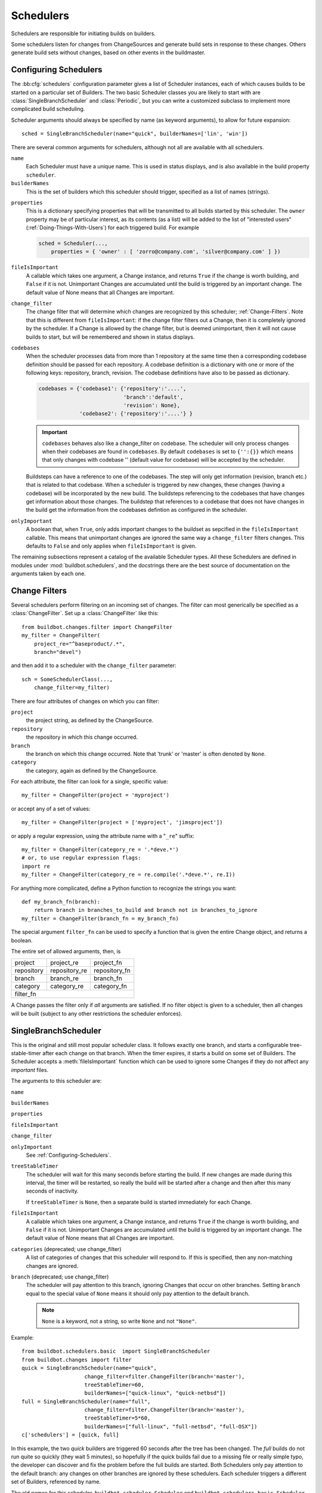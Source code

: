 .. -*- rst -*-
.. _Schedulers:

Schedulers
----------

Schedulers are responsible for initiating builds on builders.

Some schedulers listen for changes from ChangeSources and generate build sets
in response to these changes.  Others generate build sets without changes,
based on other events in the buildmaster.

.. _Configuring-Schedulers:

Configuring Schedulers
~~~~~~~~~~~~~~~~~~~~~~

.. bb:cfg:: schedulers

The :bb:cfg:`schedulers` configuration parameter gives a list of Scheduler
instances, each of which causes builds to be started on a particular set of
Builders. The two basic Scheduler classes you are likely to start with are
:class:`SingleBranchScheduler` and :class:`Periodic`, but you can write a
customized subclass to implement more complicated build scheduling.

Scheduler arguments should always be specified by name (as keyword arguments),
to allow for future expansion::

    sched = SingleBranchScheduler(name="quick", builderNames=['lin', 'win'])

There are several common arguments for schedulers, although not all are
available with all schedulers.

``name``
    Each Scheduler must have a unique name. This is used in status
    displays, and is also available in the build property ``scheduler``.

``builderNames``
    This is the set of builders which this scheduler should trigger, specified
    as a list of names (strings).

.. index:: Properties; from scheduler

``properties``
    This is a dictionary specifying properties that will be transmitted to all
    builds started by this scheduler.  The ``owner`` property may be of
    particular interest, as its contents (as a list) will be added to the list of
    "interested users" (:ref:`Doing-Things-With-Users`) for each triggered build.
    For example

    .. code-block:: python

        sched = Scheduler(...,
            properties = { 'owner' : [ 'zorro@company.com', 'silver@company.com' ] })

``fileIsImportant``
    A callable which takes one argument, a Change instance, and
    returns ``True`` if the change is worth building, and ``False`` if
    it is not.  Unimportant Changes are accumulated until the build is
    triggered by an important change.  The default value of None means
    that all Changes are important.

``change_filter``
    The change filter that will determine which changes are recognized
    by this scheduler; :ref:`Change-Filters`.  Note that this is
    different from ``fileIsImportant``: if the change filter filters
    out a Change, then it is completely ignored by the scheduler.  If
    a Change is allowed by the change filter, but is deemed
    unimportant, then it will not cause builds to start, but will be
    remembered and shown in status displays.

``codebases``
    When the scheduler processes data from more than 1 repository at the
    same time then a corresponding codebase definition should be passed for each
    repository. A codebase definition is a dictionary with one or more of the 
    following keys: repository, branch, revision. The codebase definitions have
    also to be passed as dictionary.

    .. code-block:: python

        codebases = {'codebase1': {'repository':'....',
                                   'branch':'default',
                                   'revision': None},
                     'codebase2': {'repository':'....'} }

    .. IMPORTANT:: ``codebases`` behaves also like a change_filter on codebase.
        The scheduler will only process changes  when their codebases are found
        in ``codebases``. By default ``codebases`` is set to ``{'':{}}`` which
        means that only changes with codebase '' (default value for codebase)
        will be accepted by the scheduler.

    Buildsteps can have a reference to one of the codebases. The step will only
    get information (revision, branch etc.)  that is related to that codebase.
    When a scheduler is triggered by new changes, these changes (having a
    codebase) will be incorporated by the new build. The buildsteps referencing
    to the codebases that have changes get information about those changes. 
    The buildstep that references to a codebase that does not have changes in
    the build get the information from the codebases defintion as configured in
    the scheduler.

``onlyImportant``
    A boolean that, when ``True``, only adds important changes to the
    buildset as sepcified in the ``fileIsImportant`` callable. This
    means that unimportant changes are ignored the same way a
    ``change_filter`` filters changes. This defaults to
    ``False`` and only applies when ``fileIsImportant`` is
    given.


The remaining subsections represent a catalog of the available Scheduler types.
All these Schedulers are defined in modules under :mod:`buildbot.schedulers`,
and the docstrings there are the best source of documentation on the arguments
taken by each one.

.. _Change-Filters:

Change Filters
~~~~~~~~~~~~~~

Several schedulers perform filtering on an incoming set of changes.  The filter
can most generically be specified as a :class:`ChangeFilter`.  Set up a
:class:`ChangeFilter` like this::

    from buildbot.changes.filter import ChangeFilter
    my_filter = ChangeFilter(
        project_re="^baseproduct/.*",
        branch="devel")

and then add it to a scheduler with the ``change_filter`` parameter::

    sch = SomeSchedulerClass(...,
        change_filter=my_filter)

There are four attributes of changes on which you can filter:

``project``
    the project string, as defined by the ChangeSource.
    
``repository``
    the repository in which this change occurred.

``branch``
    the branch on which this change occurred.  Note that 'trunk' or 'master' is often
    denoted by ``None``.

``category``
    the category, again as defined by the ChangeSource.

For each attribute, the filter can look for a single, specific value::

    my_filter = ChangeFilter(project = 'myproject')

or accept any of a set of values::

    my_filter = ChangeFilter(project = ['myproject', 'jimsproject'])

or apply a regular expression, using the attribute name with a "``_re``"
suffix::

    my_filter = ChangeFilter(category_re = '.*deve.*')
    # or, to use regular expression flags:
    import re
    my_filter = ChangeFilter(category_re = re.compile('.*deve.*', re.I))

For anything more complicated, define a Python function to recognize the strings
you want::

    def my_branch_fn(branch):
        return branch in branches_to_build and branch not in branches_to_ignore
    my_filter = ChangeFilter(branch_fn = my_branch_fn)

The special argument ``filter_fn`` can be used to specify a function that is
given the entire Change object, and returns a boolean.

The entire set of allowed arguments, then, is

+------------+---------------+---------------+
| project    | project_re    | project_fn    |
+------------+---------------+---------------+
| repository | repository_re | repository_fn |
+------------+---------------+---------------+
| branch     | branch_re     | branch_fn     |
+------------+---------------+---------------+
| category   | category_re   | category_fn   |
+------------+---------------+---------------+
| filter_fn                                  |
+--------------------------------------------+

A Change passes the filter only if *all* arguments are satisfied.  If no
filter object is given to a scheduler, then all changes will be built (subject
to any other restrictions the scheduler enforces).

.. bb:sched:: SingleBranchScheduler
.. bb:sched:: Scheduler

.. _Scheduler-SingleBranchScheduler:

SingleBranchScheduler
~~~~~~~~~~~~~~~~~~~~~

This is the original and still most popular scheduler class. It follows
exactly one branch, and starts a configurable tree-stable-timer after
each change on that branch. When the timer expires, it starts a build
on some set of Builders. The Scheduler accepts a :meth:`fileIsImportant`
function which can be used to ignore some Changes if they do not
affect any *important* files.

The arguments to this scheduler are:

``name``

``builderNames``

``properties``

``fileIsImportant``

``change_filter``

``onlyImportant``
    See :ref:`Configuring-Schedulers`.

``treeStableTimer``
    The scheduler will wait for this many seconds before starting the
    build. If new changes are made during this interval, the timer will be
    restarted, so really the build will be started after a change and then
    after this many seconds of inactivity.
    
    If ``treeStableTimer`` is ``None``, then a separate build is started
    immediately for each Change.

``fileIsImportant``
    A callable which takes one argument, a Change instance, and returns
    ``True`` if the change is worth building, and ``False`` if
    it is not.  Unimportant Changes are accumulated until the build is
    triggered by an important change.  The default value of None means
    that all Changes are important.

``categories`` (deprecated; use change_filter)
    A list of categories of changes that this scheduler will respond to.  If this
    is specified, then any non-matching changes are ignored.

``branch`` (deprecated; use change_filter)
    The scheduler will pay attention to this branch, ignoring Changes
    that occur on other branches. Setting ``branch`` equal to the
    special value of ``None`` means it should only pay attention to
    the default branch.

    .. note:: ``None`` is a keyword, not a string, so write ``None``
       and not ``"None"``.


Example::

    from buildbot.schedulers.basic  import SingleBranchScheduler
    from buildbot.changes import filter
    quick = SingleBranchScheduler(name="quick",
                        change_filter=filter.ChangeFilter(branch='master'),
                        treeStableTimer=60,
                        builderNames=["quick-linux", "quick-netbsd"])
    full = SingleBranchScheduler(name="full",
                        change_filter=filter.ChangeFilter(branch='master'),
                        treeStableTimer=5*60,
                        builderNames=["full-linux", "full-netbsd", "full-OSX"])
    c['schedulers'] = [quick, full]

In this example, the two *quick* builders are triggered 60 seconds
after the tree has been changed. The *full* builds do not run quite
so quickly (they wait 5 minutes), so hopefully if the quick builds
fail due to a missing file or really simple typo, the developer can
discover and fix the problem before the full builds are started. Both
Schedulers only pay attention to the default branch: any changes
on other branches are ignored by these schedulers. Each scheduler
triggers a different set of Builders, referenced by name.

The old names for this scheduler, ``buildbot.scheduler.Scheduler`` and
``buildbot.schedulers.basic.Scheduler``, are deprecated in favor of the more
accurate name ``buildbot.schedulers.basic.SingleBranchScheduler``.

.. bb:sched:: AnyBranchScheduler

.. _AnyBranchScheduler:

AnyBranchScheduler
~~~~~~~~~~~~~~~~~~

This scheduler uses a tree-stable-timer like the default one, but
uses a separate timer for each branch.

The arguments to this scheduler are:

``name``

``builderNames``

``properties``

``fileIsImportant``

``change_filter``

``onlyImportant``
    See :ref:`Configuring-Schedulers`.

``treeStableTimer``
    The scheduler will wait for this many seconds before starting the build. If
    new changes are made *on the same branch* during this interval, the timer
    will be restarted.

``branches`` (deprecated; use change_filter)
    Changes on branches not specified on this list will be ignored.

``categories`` (deprecated; use change_filter)
    A list of categories of changes that this scheduler will respond to.  If this
    is specified, then any non-matching changes are ignored.

.. bb:sched:: Dependent

.. _Dependent-Scheduler:
    
Dependent Scheduler
~~~~~~~~~~~~~~~~~~~

It is common to wind up with one kind of build which should only be
performed if the same source code was successfully handled by some
other kind of build first. An example might be a packaging step: you
might only want to produce .deb or RPM packages from a tree that was
known to compile successfully and pass all unit tests. You could put
the packaging step in the same Build as the compile and testing steps,
but there might be other reasons to not do this (in particular you
might have several Builders worth of compiles/tests, but only wish to
do the packaging once). Another example is if you want to skip the
*full* builds after a failing *quick* build of the same source
code. Or, if one Build creates a product (like a compiled library)
that is used by some other Builder, you'd want to make sure the
consuming Build is run *after* the producing one.

You can use *Dependencies* to express this relationship
to the Buildbot. There is a special kind of scheduler named
:class:`scheduler.Dependent` that will watch an *upstream* scheduler
for builds to complete successfully (on all of its Builders). Each time
that happens, the same source code (i.e. the same ``SourceStamp``)
will be used to start a new set of builds, on a different set of
Builders. This *downstream* scheduler doesn't pay attention to
Changes at all. It only pays attention to the upstream scheduler.

If the build fails on any of the Builders in the upstream set,
the downstream builds will not fire.  Note that, for SourceStamps
generated by a ChangeSource, the ``revision`` is ``None``, meaning HEAD.
If any changes are committed between the time the upstream scheduler
begins its build and the time the dependent scheduler begins its
build, then those changes will be included in the downstream build.
See the :ref:`Triggerable-Scheduler` for a more flexible dependency
mechanism that can avoid this problem.

The keyword arguments to this scheduler are:

``name``

``builderNames``

``properties``
    See :ref:`Configuring-Schedulers`.

``upstream``
    The upstream scheduler to watch.  Note that this is an *instance*,
    not the name of the scheduler.

Example::

    from buildbot.schedulers import basic
    tests = basic.SingleBranchScheduler(name="just-tests",
                            treeStableTimer=5*60,
                            builderNames=["full-linux", "full-netbsd", "full-OSX"])
    package = basic.Dependent(name="build-package",
                            upstream=tests, # <- no quotes!
                            builderNames=["make-tarball", "make-deb", "make-rpm"])
    c['schedulers'] = [tests, package]

.. bb:sched:: Periodic

.. _Periodic-Scheduler:
    
Periodic Scheduler
~~~~~~~~~~~~~~~~~~

This simple scheduler just triggers a build every *N* seconds.

The arguments to this scheduler are:

``name``

``builderNames``

``properties``

``onlyImportant``

``periodicBuildTimer``
    The time, in seconds, after which to start a build.

Example::

    from buildbot.schedulers import timed
    nightly = timed.Periodic(name="daily",
                    builderNames=["full-solaris"],
                    periodicBuildTimer=24*60*60)
    c['schedulers'] = [nightly]

The scheduler in this example just runs the full solaris build once
per day. Note that this scheduler only lets you control the time
between builds, not the absolute time-of-day of each Build, so this
could easily wind up an *evening* or *every afternoon* scheduler
depending upon when it was first activated.

.. _Nightly-Scheduler:

.. bb:sched:: Nightly

Nightly Scheduler
~~~~~~~~~~~~~~~~~

This is highly configurable periodic build scheduler, which triggers
a build at particular times of day, week, month, or year. The
configuration syntax is very similar to the well-known ``crontab``
format, in which you provide values for minute, hour, day, and month
(some of which can be wildcards), and a build is triggered whenever
the current time matches the given constraints. This can run a build
every night, every morning, every weekend, alternate Thursdays,
on your boss's birthday, etc.

Pass some subset of ``minute``, ``hour``, ``dayOfMonth``,
``month``, and ``dayOfWeek``\; each may be a single number or
a list of valid values. The builds will be triggered whenever the
current time matches these values. Wildcards are represented by a
'*' string. All fields default to a wildcard except 'minute', so
with no fields this defaults to a build every hour, on the hour.
The full list of parameters is:

``name``

``builderNames``

``properties``

``fileIsImportant``

``change_filter``

``onlyImportant``

``codebases``
    See :ref:`Configuring-Schedulers`.  Note that ``fileIsImportant`` and
    ``change_filter`` are only relevant if ``onlyIfChanged`` is
    ``True``.

``onlyIfChanged``
    If this is true, then builds will not be scheduled at the designated time
    *unless* the specified branch has seen an important change since
    the previous build.

``branch``
    (required) The branch to build when the time comes.  Remember that
    a value of ``None`` here means the default branch, and will not
    match other branches!

``minute``
    The minute of the hour on which to start the build.  This defaults
    to 0, meaning an hourly build.

``hour``
    The hour of the day on which to start the build, in 24-hour notation.
    This defaults to \*, meaning every hour.

``dayOfMonth``
    The day of the month to start a build.  This defaults to ``*``, meaning
    every day.

``month``
    The month in which to start the build, with January = 1.  This defaults
    to \*, meaning every month.

``dayOfWeek``
    The day of the week to start a build, with Monday = 0.  This defaults
    to \*, meaning every day of the week.

For example, the following master.cfg clause will cause a build to be
started every night at 3:00am::

    from buildbot.schedulers import timed
    c['schedulers'].append(
        timed.Nightly(name='nightly',
            branch='master',
            builderNames=['builder1', 'builder2'],
            hour=3,
            minute=0))

This scheduler will perform a build each monday morning at 6:23am and
again at 8:23am, but only if someone has committed code in the interim::

    c['schedulers'].append(
        timed.Nightly(name='BeforeWork',
             branch=`default`,
             builderNames=['builder1'],
             dayOfWeek=0,
             hour=[6,8],
             minute=23,
             onlyIfChanged=True))

The following runs a build every two hours, using Python's :func:`range`
function::

    c.schedulers.append(
        timed.Nightly(name='every2hours',
            branch=None, # default branch
            builderNames=['builder1'],
            hour=range(0, 24, 2)))

Finally, this example will run only on December 24th::

    c['schedulers'].append(
        timed.Nightly(name='SleighPreflightCheck',
            branch=None, # default branch
            builderNames=['flying_circuits', 'radar'],
            month=12,
            dayOfMonth=24,
            hour=12,
            minute=0))

.. bb:sched:: Try_Jobdir
.. bb:sched:: Try_Userpass

.. _Try-Schedulers:
            
Try Schedulers
~~~~~~~~~~~~~~

This scheduler allows developers to use the :command:`buildbot try`
command to trigger builds of code they have not yet committed. See
:bb:cmdline:`try` for complete details.

Two implementations are available: :bb:sched:`Try_Jobdir` and
:bb:sched:`Try_Userpass`.  The former monitors a job directory, specified
by the ``jobdir`` parameter, while the latter listens for PB
connections on a specific ``port``, and authenticates against
``userport``.

The buildmaster must have a scheduler instance in the config file's
:bb:cfg:`schedulers` list to receive try requests. This lets the
administrator control who may initiate these `trial` builds, which branches
are eligible for trial builds, and which Builders should be used for them.

The scheduler has various means to accept build requests.
All of them enforce more security than the usual buildmaster ports do.
Any source code being built can be used to compromise the buildslave
accounts, but in general that code must be checked out from the VC
repository first, so only people with commit privileges can get
control of the buildslaves. The usual force-build control channels can
waste buildslave time but do not allow arbitrary commands to be
executed by people who don't have those commit privileges. However,
the source code patch that is provided with the trial build does not
have to go through the VC system first, so it is important to make
sure these builds cannot be abused by a non-committer to acquire as
much control over the buildslaves as a committer has. Ideally, only
developers who have commit access to the VC repository would be able
to start trial builds, but unfortunately the buildmaster does not, in
general, have access to VC system's user list.

As a result, the try scheduler requires a bit more configuration. There are
currently two ways to set this up:

``jobdir`` (ssh)
    This approach creates a command queue directory, called the
    :file:`jobdir`, in the buildmaster's working directory. The buildmaster
    admin sets the ownership and permissions of this directory to only
    grant write access to the desired set of developers, all of whom must
    have accounts on the machine. The :command:`buildbot try` command creates
    a special file containing the source stamp information and drops it in
    the jobdir, just like a standard maildir. When the buildmaster notices
    the new file, it unpacks the information inside and starts the builds.
    
    The config file entries used by 'buildbot try' either specify a local
    queuedir (for which write and mv are used) or a remote one (using scp
    and ssh).
    
    The advantage of this scheme is that it is quite secure, the
    disadvantage is that it requires fiddling outside the buildmaster
    config (to set the permissions on the jobdir correctly). If the
    buildmaster machine happens to also house the VC repository, then it
    can be fairly easy to keep the VC userlist in sync with the
    trial-build userlist. If they are on different machines, this will be
    much more of a hassle. It may also involve granting developer accounts
    on a machine that would not otherwise require them.
    
    To implement this, the buildslave invokes :samp:`ssh -l {username} {host}
    buildbot tryserver {ARGS}`, passing the patch contents over stdin. The
    arguments must include the inlet directory and the revision
    information.

``user+password`` (PB)
    In this approach, each developer gets a username/password pair, which
    are all listed in the buildmaster's configuration file. When the
    developer runs :command:`buildbot try`, their machine connects to the
    buildmaster via PB and authenticates themselves using that username
    and password, then sends a PB command to start the trial build.
    
    The advantage of this scheme is that the entire configuration is
    performed inside the buildmaster's config file. The disadvantages are
    that it is less secure (while the `cred` authentication system does
    not expose the password in plaintext over the wire, it does not offer
    most of the other security properties that SSH does). In addition, the
    buildmaster admin is responsible for maintaining the username/password
    list, adding and deleting entries as developers come and go.


For example, to set up the `jobdir` style of trial build, using a
command queue directory of :file:`{MASTERDIR}/jobdir` (and assuming that
all your project developers were members of the ``developers`` unix
group), you would first set up that directory:

.. code-block:: bash

    mkdir -p MASTERDIR/jobdir MASTERDIR/jobdir/new MASTERDIR/jobdir/cur MASTERDIR/jobdir/tmp
    chgrp developers MASTERDIR/jobdir MASTERDIR/jobdir/*
    chmod g+rwx,o-rwx MASTERDIR/jobdir MASTERDIR/jobdir/*

and then use the following scheduler in the buildmaster's config file::

    from buildbot.schedulers.trysched import Try_Jobdir
    s = Try_Jobdir(name="try1",
                   builderNames=["full-linux", "full-netbsd", "full-OSX"],
                   jobdir="jobdir")
    c['schedulers'] = [s]

Note that you must create the jobdir before telling the buildmaster to
use this configuration, otherwise you will get an error. Also remember
that the buildmaster must be able to read and write to the jobdir as
well. Be sure to watch the :file:`twistd.log` file (:ref:`Logfiles`)
as you start using the jobdir, to make sure the buildmaster is happy
with it.

.. note::

    Patches in the jobdir are encoded using netstrings, which place an
    arbitrary upper limit on patch size of 99999 bytes.  If your submitted try
    jobs are rejected with `BadJobfile`, try increasing this limit with a
    snippet like this in your `master.cfg`::

        from twisted.protocols.basic import NetstringReceiver
        NetstringReceiver.MAX_LENGTH = 1000000

To use the username/password form of authentication, create a
:class:`Try_Userpass` instance instead. It takes the same
``builderNames`` argument as the :class:`Try_Jobdir` form, but
accepts an addtional ``port`` argument (to specify the TCP port to
listen on) and a ``userpass`` list of username/password pairs to
accept. Remember to use good passwords for this: the security of the
buildslave accounts depends upon it::

    from buildbot.schedulers.trysched import Try_Userpass
    s = Try_Userpass(name="try2",
                     builderNames=["full-linux", "full-netbsd", "full-OSX"],
                     port=8031,
                     userpass=[("alice","pw1"), ("bob", "pw2")] )
    c['schedulers'] = [s]

Like most places in the buildbot, the ``port`` argument takes a
`strports` specification. See :mod:`twisted.application.strports` for
details.

.. bb:sched:: Triggerable

.. index:: Triggers

.. _Triggerable-Scheduler:

Triggerable Scheduler
~~~~~~~~~~~~~~~~~~~~~

The :class:`Triggerable` scheduler waits to be triggered by a Trigger
step (see :ref:`Triggering-Schedulers`) in another build. That step
can optionally wait for the scheduler's builds to complete. This
provides two advantages over Dependent schedulers. First, the same
scheduler can be triggered from multiple builds. Second, the ability
to wait for a Triggerable's builds to complete provides a form of
"subroutine call", where one or more builds can "call" a scheduler
to perform some work for them, perhaps on other buildslaves.
The Triggerable-Scheduler supports multiple codebases. The scheduler filters out
all codebases from Trigger steps that are not configured in the scheduler.

The parameters are just the basics:

``name``

``builderNames``

``properties``

``codebases``
    See :ref:`Configuring-Schedulers`.


This class is only useful in conjunction with the :class:`Trigger` step.
Here is a fully-worked example::

    from buildbot.schedulers import basic, timed, triggerable
    from buildbot.process import factory
    from buildbot.steps import trigger
    
    checkin = basic.SingleBranchScheduler(name="checkin",
                branch=None,
                treeStableTimer=5*60,
                builderNames=["checkin"])
    nightly = timed.Nightly(name='nightly',
                branch=None,
                builderNames=['nightly'],
                hour=3,
                minute=0)
    
    mktarball = triggerable.Triggerable(name="mktarball",
                    builderNames=["mktarball"])
    build = triggerable.Triggerable(name="build-all-platforms",
                    builderNames=["build-all-platforms"])
    test = triggerable.Triggerable(name="distributed-test",
                    builderNames=["distributed-test"])
    package = triggerable.Triggerable(name="package-all-platforms",
                    builderNames=["package-all-platforms"])
    
    c['schedulers'] = [mktarball, checkin, nightly, build, test, package]
    
    # on checkin, make a tarball, build it, and test it
    checkin_factory = factory.BuildFactory()
    checkin_factory.addStep(trigger.Trigger(schedulerNames=['mktarball'],
                                           waitForFinish=True))
    checkin_factory.addStep(trigger.Trigger(schedulerNames=['build-all-platforms'],
                                       waitForFinish=True))
    checkin_factory.addStep(trigger.Trigger(schedulerNames=['distributed-test'],
                                      waitForFinish=True))
    
    # and every night, make a tarball, build it, and package it
    nightly_factory = factory.BuildFactory()
    nightly_factory.addStep(trigger.Trigger(schedulerNames=['mktarball'],
                                           waitForFinish=True))
    nightly_factory.addStep(trigger.Trigger(schedulerNames=['build-all-platforms'],
                                       waitForFinish=True))
    nightly_factory.addStep(trigger.Trigger(schedulerNames=['package-all-platforms'],
                                         waitForFinish=True))


NightlyTriggerable Scheduler
~~~~~~~~~~~~~~~~~~~~~~~~~~~~

.. py:clas:: buildbot.schedulers.timed.NightlyTriggerable

The :class:`NightlyTriggerable` scheduler is a mix of the :class:`Nightly` and :class:`Triggerable` schedulers.
This scheduler triggers builds at a particular time of day, week, or year, exactly as the :class:`Nightly` scheduler.
However, the source stamp set that is used that provided by the last :class:`Trigger` step that targeted this scheduler.

The parameters are just the basics:

``name``

``builderNames``

``properties``

``codebases``
    See :ref:`Configuring-Schedulers`.

``minute``

``hour``

``dayOfMonth``

``month``

``dayOfWeek``
    See :ref:`Nightly Scheduler`.

This class is only useful in conjunction with the :class:`Trigger` step.
Note that ``waitForFinish`` is currenlty ignored by :class:`Trigger` steps targeting this scheduler.

Here is a fully-worked example::

    from buildbot.schedulers import basic, timed
    from buildbot.process import factory
    from buildbot.steps import shell, trigger

    checkin = basic.SingleBranchScheduler(name="checkin",
                branch=None,
                treeStableTimer=5*60,
                builderNames=["checkin"])
    nightly = timed.NightlyTriggerable(name='nightly',
                builderNames=['nightly'],
                hour=3,
                minute=0)

    c['schedulers'] = [checkin, nightly]

    # on checkin, run tests
    checkin_factory = factory.BuildFactory()
    checkin_factory.addStep(shell.Test())
    checkin_factory.addStep(trigger.Trigger(schedulerNames=['nightly'])

    # and every night, package the latest succesful build
    nightly_factory = factory.BuildFactory()
    nightly_factory.addStep(shell.ShellCommand(command=['make', 'package']))

.. bb:sched:: ForceScheduler

.. index:: Forced Builds

ForceScheduler Scheduler
~~~~~~~~~~~~~~~~~~~~~~~~

The :class:`ForceScheduler` scheduler is the way you can configure a
force build form in the web UI.

In the ``builder/<builder-name>`` web page, you will see one form for each
ForceScheduler scheduler that was configured for this builder.

This allows you to customize exactly how the build form looks, which builders
have a force build form (it might not make sense to force build every builder),
and who is allowed to force builds on which builders.

The scheduler takes the following parameters:

``name``

``builderNames``

    See :ref:`Configuring-Schedulers`.

``branch``

    A :ref:`parameter <ForceScheduler-Parameters>` specifying the branch to
    build.  The default value is a string parameter.

``reason``

    A :ref:`parameter <ForceScheduler-Parameters>` specifying the reason for
    the build.  The default value is a string parameter with value "force build".

``revision``

    A :ref:`parameter <ForceScheduler-Parameters>` specifying the revision to
    build.  The default value is a string parameter.

``repository``

    A :ref:`parameter <ForceScheduler-Parameters>` specifying the repository
    for the build.  The default value is a string parameter.

``project``

    A :ref:`parameter <ForceScheduler-Parameters>` specifying the project for
    the build.  The default value is a string parameter.

``username``

    A :ref:`parameter <ForceScheduler-Parameters>` specifying the project for
    the build.  The default value is a username parameter,

``properties``

    A list of :ref:`parameters <ForceScheduler-Parameters>`, one for each
    property.  These can be arbitrary parameters, where the parameter's name is
    taken as the property name, or ``AnyPropertyParameter``, which allows the
    web user to specify the property name.

An example may be better than long explanation.  What you need in your config
file is something like::

    from buildbot.schedulers.forcesched import *

    sch = ForceScheduler(name="force",
                 builderNames=["my-builder"],

                 # will generate a combo box
                 branch=ChoiceStringParameter(name="branch",
                                        choices=["main","devel"], default="main"),

                 # will generate a text input
                 reason=StringParameter(name="reason",label="reason:<br>",
                                        required=True, size=80),

                 # will generate nothing in the form, but revision, repository,
                 # and project are needed by buildbot scheduling system so we
                 # need to pass a value ("")
                 revision=FixedParameter(name="revision", default=""),
                 repository=FixedParameter(name="repository", default=""),
                 project=FixedParameter(name="repository", default=""),

                 # in case you dont require authentication this will display
                 # input for user to type his name
                 username=UserNameParameter(label="your name:<br>", size=80),

                 # A completely customized property list.  The name of the
                 # property is the name of the parameter
                 properties=[

                    BooleanParameter(name="force_build_clean",
                                label="force a make clean", default=False),

                    StringParameter(name="pull_url",
                        label="optionally give a public git pull url:<br>",
                        default="", size=80)
                 ]
                 )
    c['schedulers'].append(sch)


Authorization
.............

The force scheduler uses the web status's :ref:`authorization <Authorization>`
framework to determine which user has the right to force which build.  Here is
an example of code on how you can define which user has which right::

    user_mapping = {
        re.compile("project1-builder"): ["project1-maintainer", "john"] ,
        re.compile("project2-builder"): ["project2-maintainer", "jack"],
        re.compile(".*"): ["root"]
    }
    def force_auth(user,  status):
        global user_mapping
        for r,users in user_mapping.items():
            if r.match(status.name):
                if user in users:
                        return True
        return False

    # use authz_cfg in your WebStatus setup
    authz_cfg=authz.Authz(
        auth=my_auth,
        forceBuild = force_auth,
    )

.. _ForceScheduler-Parameters:

ForceSched Parameters
.....................

Most of the arguments to ``ForceScheduler`` are "parameters".  Several classes
of parameters are available, each describing a different kind of input from a
force-build form.

All parameter types have a few common arguments:

``name`` (required)

    The name of the parameter. For properties, this will correspond to the name
    of the property that your parameter will set.  THe name is also used
    internally as the identifier for in the HTML form.

``label`` (optional; default is same as name)

    The label of the parameter. This is what is displayed to the user.  HTML is
    permitted here.

``default`` (optional; default: "")

    The default value for the parameter, that is used if there is no user
    input.

``required`` (optional; default: False)

    If this is true, then an error will be shown to user if
    there is no input in this field

The parameter types are:

FixedParameter
##############

This parameter type will not be shown on the web form, and always generate a
property with its default value.  Example::

    branch = FixedParameter(default="trunk")

StringParameter
###############

This parameter type will show a single-line text-entry box, and allow the user
to enter an arbitrary string.  It adds the following arguments:

``regex`` (optional)

    a string that will be compiled as a regex, and used to validate the input
    of this parameter

``size`` (optional; default: 10)

    The width of the input field (in characteres)

TextParameter
#############

This parameter type is similar to StringParameter, except that it is
represented in the HTML form as a textarea, allowing multi-line input.  It adds
the StringParameter arguments, this type allows:

``cols`` (optional; default: 80)

    The number of columns textarea will have

``rows`` (optional; defauflt: 20)

    The number of rows textarea will have

This class could be subclassed in order to have more customization e.g.

    * developer could send a list of git branches to pull from

    * developer could send a list of gerrit changes to cherry-pick,

    * developer could send a shell script to amend the build.

beware of security issues anyway.

IntParameter
############

This parameter type accepts an integer value using a text-entry box.

BooleanParameter
################

This type represents a boolean value. It will be presented as a checkbox.

UserNameParameter
#################

This parameter type accepts a username.  If authentication is active, it will
use the authenticated user instead of displaying a text-entry box.

``size`` (optional; default: 10)
    The width of the input field (in characteres)

``need_email`` (optional; default True)
    If true, require a full email address rather than arbitrary text.

ChoiceStringParameter
#####################

name, label, default, choices=[], strict=True, multiple=False)

This parameter type lets the user choose between several choices (e.g the list
of branches you are supporting, or the test campaign to run).  If ``multiple``
is false, then its result is a string - one of the choices.  If ``multiple`` is
true, then the result is a list of strings from the choices.  Its arguments, in
addition to the common optoins, are:

``choices``

    The list of available choices.

``strict`` (optional; default: True)

    If true, verify that the user's input is from the list.  Note that this
    only affects the validation of the form request; even if this argument is
    False, there is no HTML form component available to enter an arbitrary
    value.

``multiple``

    If true, then the user may select multiple choices.

Example::

        ChoiceStringParameter(name="forced_tests", 
            label = "smoke test campaign to run",
            default = default_tests,
            multiple = True, 
            strict = True,
            choices = [ "test_builder1",
                        "test_builder2",
                        "test_builder3" ])
        ])

        # .. and later base the schedulers to trigger off this property:

        # triggers the tests depending on the property forced_test
        builder1.factory.addStep(Trigger(name="Trigger tests",
                                        schedulerNames=Property("forced_tests")))

InheritBuildParameter
#####################

This is a special parameter for inheriting force build properties from another
build.  The user is presented with a list of compatible builds from which to
choose, and all forced-build parameters from the selected build are copied into
the new build.  The new parameter is:

``compatible_builds``

   A function to find compatible builds in the build history.  This function is
   given the master :py:class:`~buildbot.status.master.Status` instance as
   first argument, and the current builder name as second argument, or None
   when forcing all builds.

Example::

    def get_compatible_builds(status, builder):
        if builder == None: # this is the case for force_build_all
            return ["cannot generate build list here"]
        # find all successful builds in builder1 and builder2
        for builder in ["builder1","builder2"]:
            builder_status = status.getBuilder(builder)
            for num in xrange(1,40): # 40 last builds
                b = builder_status.getBuild(-num)
                if not b:
                    continue
                if b.getResults() == FAILURE:
                    continue
                builds.append(builder+"/"+str(b.getNumber()))
        return builds

        # ...

            properties=[
                InheritBuildParameter(
                    name="inherit",
                    label="promote a build for merge",
                    compatible_builds=get_compatible_builds,
                    required = True),
                    ])

AnyPropertyParameter
####################

This parameter type can only be used in ``properties``, and allows the user to
specify both the property name and value in the HTML form.

This Parameter is here to reimplement old Buildbot behavior, and should be
avoided. Stricter parameter name and type should be preferred.
